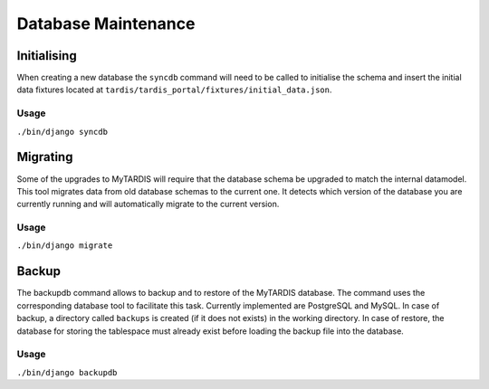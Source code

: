 ====================
Database Maintenance
====================

Initialising
------------

When creating a new database the ``syncdb`` command will need to be
called to initialise the schema and insert the initial data fixtures
located at ``tardis/tardis_portal/fixtures/initial_data.json``.

Usage
~~~~~
``./bin/django syncdb``

Migrating
---------

Some of the upgrades to MyTARDIS will require that the database schema
be upgraded to match the internal datamodel. This tool migrates data
from old database schemas to the current one. It detects which version
of the database you are currently running and will automatically
migrate to the current version.

Usage
~~~~~
``./bin/django migrate``


Backup
------

The backupdb command allows to backup and to restore of the MyTARDIS
database.  The command uses the corresponding database tool to
facilitate this task. Currently implemented are PostgreSQL and
MySQL. In case of backup, a directory called ``backups`` is created
(if it does not exists) in the working directory.  In case of restore,
the database for storing the tablespace must already exist before
loading the backup file into the database.

Usage
~~~~~
``./bin/django backupdb``

.. option:: -r FILE, --restore=FILE
.. option:: -v VERBOSITY, --verbosity=VERBOSITY
.. option:: --settings=SETTINGS
.. option:: --pythonpath=PYTHONPATH
.. option:: --traceback
.. option:: --version
.. option:: -h, --help
